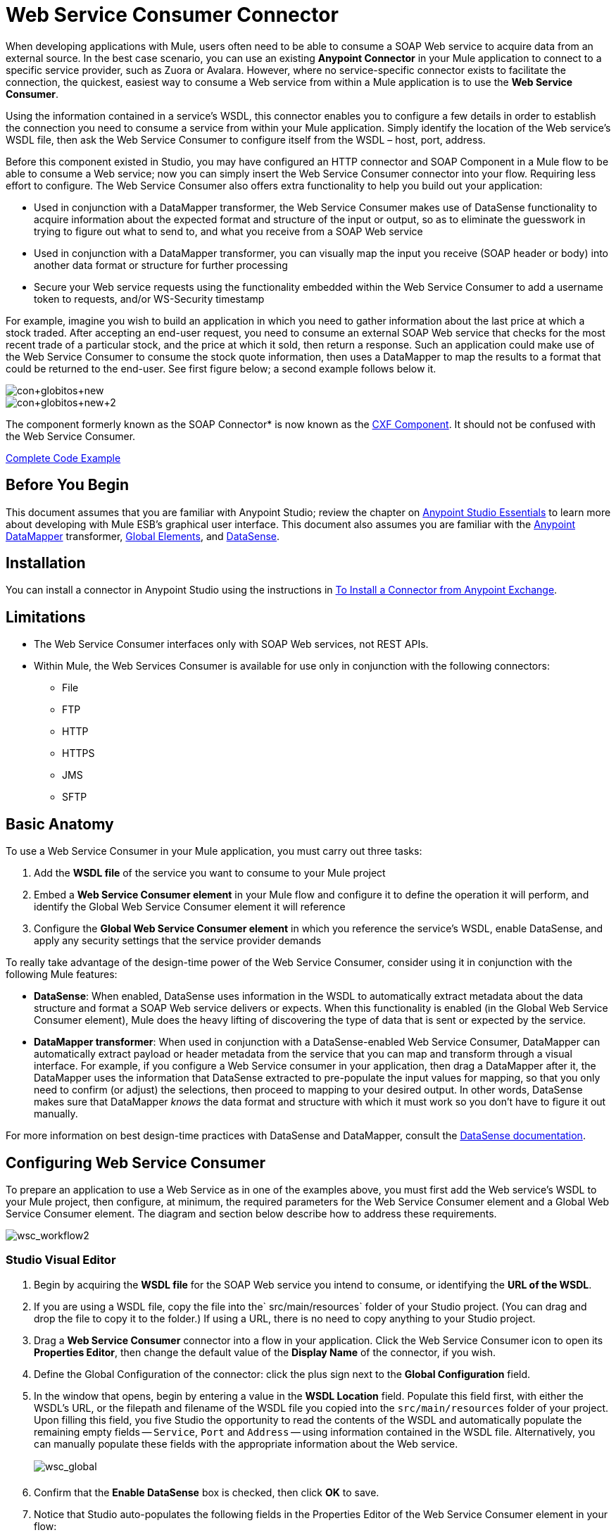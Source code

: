 = Web Service Consumer Connector
:page-aliases: 3.6@mule-runtime::web-service-consumer.adoc

When developing applications with Mule, users often need to be able to consume a SOAP Web service to acquire data from an external source. In the best case scenario, you can use an existing *Anypoint Connector* in your Mule application to connect to a specific service provider, such as Zuora or Avalara. However, where no service-specific connector exists to facilitate the connection, the quickest, easiest way to consume a Web service from within a Mule application is to use the *Web Service Consumer*.

Using the information contained in a service's WSDL, this connector enables you to configure a few details in order to establish the connection you need to consume a service from within your Mule application. Simply identify the location of the Web service's WSDL file, then ask the Web Service Consumer to configure itself from the WSDL – host, port, address.

Before this component existed in Studio, you may have configured an HTTP connector and SOAP Component in a Mule flow to be able to consume a Web service; now you can simply insert the Web Service Consumer connector into your flow. Requiring less effort to configure. The Web Service Consumer also offers extra functionality to help you build out your application:

* Used in conjunction with a DataMapper transformer, the Web Service Consumer makes use of DataSense functionality to acquire information about the expected format and structure of the input or output, so as to eliminate the guesswork in trying to figure out what to send to, and what you receive from a SOAP Web service
* Used in conjunction with a DataMapper transformer, you can visually map the input you receive (SOAP header or body) into another data format or structure for further processing
* Secure your Web service requests using the functionality embedded within the Web Service Consumer to add a username token to requests, and/or WS-Security timestamp

For example, imagine you wish to build an application in which you need to gather information about the last price at which a stock traded. After accepting an end-user request, you need to consume an external SOAP Web service that checks for the most recent trade of a particular stock, and the price at which it sold, then return a response. Such an application could make use of the Web Service Consumer to consume the stock quote information, then uses a DataMapper to map the results to a format that could be returned to the end-user. See first figure below; a second example follows below it.

image::con-globitos-new.png[con+globitos+new]

image::con-globitos-new-2.png[con+globitos+new+2]


The component formerly known as the SOAP Connector* is now known as the xref:3.6@mule-runtime::cxf-component-reference.adoc[CXF Component]. It should not be confused with the Web Service Consumer.

<<Complete Code Example>>

== Before You Begin


This document assumes that you are familiar with Anypoint Studio; review the chapter on xref:6@studio::index.adoc[Anypoint Studio Essentials] to learn more about developing with Mule ESB's graphical user interface. This document also assumes you are familiar with the xref:5@studio::datamapper-user-guide-and-reference.adoc[Anypoint DataMapper] transformer, xref:3.6@mule-runtime::global-elements.adoc[Global Elements], and xref:3.6@mule-runtime::datasense.adoc[DataSense].

== Installation

You can install a connector in Anypoint Studio using the instructions in xref:3.6@mule-runtime::installing-connectors.adoc[To Install a Connector from Anypoint Exchange].

== Limitations

* The Web Service Consumer interfaces only with SOAP Web services, not REST APIs.
* Within Mule, the Web Services Consumer is available for use only in conjunction with the following connectors:
** File
** FTP
** HTTP
** HTTPS
** JMS
** SFTP

== Basic Anatomy

To use a Web Service Consumer in your Mule application, you must carry out three tasks:

. Add the *WSDL file* of the service you want to consume to your Mule project
. Embed a *Web Service Consumer element* in your Mule flow and configure it to define the operation it will perform, and identify the Global Web Service Consumer element it will reference
. Configure the *Global Web Service Consumer element* in which you reference the service's WSDL, enable DataSense, and apply any security settings that the service provider demands

To really take advantage of the design-time power of the Web Service Consumer, consider using it in conjunction with the following Mule features:

* *DataSense*: When enabled, DataSense uses information in the WSDL to automatically extract metadata about the data structure and format a SOAP Web service delivers or expects. When this functionality is enabled (in the Global Web Service Consumer element), Mule does the heavy lifting of discovering the type of data that is sent or expected by the service.
* *DataMapper transformer*: When used in conjunction with a DataSense-enabled Web Service Consumer, DataMapper can automatically extract payload or header metadata from the service that you can map and transform through a visual interface. For example, if you configure a Web Service consumer in your application, then drag a DataMapper after it, the DataMapper uses the information that DataSense extracted to pre-populate the input values for mapping, so that you only need to confirm (or adjust) the selections, then proceed to mapping to your desired output.  In other words, DataSense makes sure that DataMapper _knows_ the data format and structure with which it must work so you don't have to figure it out manually.

For more information on best design-time practices with DataSense and DataMapper, consult the xref:3.6@mule-runtime::datasense.adoc[DataSense documentation].

== Configuring Web Service Consumer

To prepare an application to use a Web Service as in one of the examples above, you must first add the Web service's WSDL to your Mule project, then configure, at minimum, the required parameters for the Web Service Consumer element and a Global Web Service Consumer element. The diagram and section below describe how to address these requirements.

image::wsc-workflow2.png[wsc_workflow2]

[.ex]
=====
[discrete.view]
=== Studio Visual Editor

. Begin by acquiring the *WSDL file* for the SOAP Web service you intend to consume, or identifying the *URL of the WSDL*.
. If you are using a WSDL file, copy the file into the` src/main/resources` folder of your Studio project. (You can drag and drop the file to copy it to the folder.) If using a URL, there is no need to copy anything to your Studio project.
. Drag a *Web Service Consumer* connector into a flow in your application. Click the Web Service Consumer icon to open its *Properties Editor*, then change the default value of the *Display Name* of the connector, if you wish.
. Define the Global Configuration of the connector: click the plus sign next to the *Global Configuration* field.
. In the window that opens, begin by entering a value in the *WSDL Location* field. Populate this field first, with either the WSDL's URL, or the filepath and filename of the WSDL file you copied into the `src/main/resources` folder of your project. Upon filling this field, you five Studio the opportunity to read the contents of the WSDL and automatically populate the remaining empty fields -- `Service`, `Port` and `Address` -- using information contained in the WSDL file. Alternatively, you can manually populate these fields with the appropriate information about the Web service.  +

+
image:wsc-global.png[wsc_global]
+

. Confirm that the *Enable DataSense* box is checked, then click *OK* to save.
. Notice that Studio auto-populates the following fields in the Properties Editor of the Web Service Consumer element in your flow: +
* *Global Configuration* with the name of the Global Web Service Consumer you just created
* *Operation* with the name of an operation the Web service supports for its consumers.
. Adjust the Operation of the Web Service Consumer, if you wish (and if the SOAP Web service indeed offers more than one operation), then click inside the canvas to auto-save your configuration. +

image:wsc-local.png[wsc_local]


[discrete.view]
=== XML Editor or Standalone

. Begin by acquiring the *WSDL file* for the SOAP Web service you intend to consume, or identifying the *URL of the WSDL*.
. If you are using a WSDL file, copy the file into the` src/main/resources` folder of your Studio project. (You can drag and drop the file to copy it to the folder.) If using a URL, there is no need to copy anything to your Studio project.
. Above all the flows in your application, add a global ` ws:consumer-config ` element to your application. Configure its attributes according to the code sample below to define how to connect to the Web service you intend to consume. For a full list of elements, attributes and default values, consult  Web Service Consumer Reference . +
+

[source,xml,linenums]
----
<ws:consumer-config name="Web_Service_Consumer1" wsdlLocation="src/main/resources/sample_wsdl_2.txt" service="StockQuoteService" port="StockQuotePort" serviceAddress="http://example.com/stockquote" doc:name="Web Service Consumer"/>
----

. Add a ` ws:consumer ` element to a flow in your application. Configure its attributes according to the code sample below to define the global Web Service Consumer to reference, and the operation to perform with a request to the Web service. For a full list of elements, attributes and default values, consult  Web Service Consumer Reference . +

[source,xml,linenums]
----
<ws:consumer doc:name="Web Service Consumer" config-ref="Web_Service_Consumer1" operation="GetLastTradePrice"/>
----
=====

== Web Service Consumer and DataMapper

As stated above, when used in conjunction with a DataSense-enabled Web Service Consumer, DataMapper can automatically extract payload or header metadata that you can use to map and or transform to a different data format or structure through a visual interface. When you have a configured, DataSense-enabled Web Service Consumer in your flow, you can drop a DataMapper next to it – preceding or following it – and DataMapper automatically extracts the information that DataSense collected from the WSDL about the expected format and structure of the message.

* If DataMapper *follows* the fully-configured Web Service Consumer, DataMapper pre-populates its *Input values*.
* If DataMapper *precedes* the fully-configured Web Service Consumer, DataMapper pre-populates its *Output values* (see below).

image::wsc-dm-output.png[wsc_dm_output]

To take advantage of the Web Service Consumer-DataSense-DataMapper magic, be sure to configure these elements in the following order:

. The *Global Web Service Consumer element*, with DataSense enabled
. The *Web Service Consumer connector* in a flow in your application, which references the Global Web Service Consumer connector
. The *DataMapper transformer*, dropped before or after the Web Service Consumer connector in your flow

Then, simply supply the DataMapper's missing input or output values to "glue the pieces together".

=== Changing Element Type

Where the Web Service Consumer returns sObjects that are abstract types, you can adjust the type of element in your mapping to a different element which extends from the sObject.

For example, imagine you wish to map specific output – name and phone number, perhaps – from a Web service's response to a CSV file. However, a Web service response might return an abstract type such as "records" within which is buried the name and phone number information you wish to map to output values. To access these buried fields, you can change the element type of the input data to select a nested object, such as "Contact" which gives you access to fields such as "FirstName",  "LastName" and "phone number" that you can map to the corresponding output fields in your CSV file.

. First, be sure you have configured a DataSense-enabled Web Service Consumer in your flow, set a DataMapper to follow it, and created your mapping. The example below maps a Web service response to a CSV file with three fields. +

+
image:mapping-records.png[mapping_records]
+

. Because it is impossible to properly map "records" (on the left)  to the three fields in the CSV file (on the right), you must change the element type of the records sObject. To do so, right-click the sObject, then select **Change Element Type…** +


. In the dialog box that appears, select a new element type, then click *OK*; the example would select "Contacts".
. DataMapper adjusts the information in the Input panel to present the fields available within the selected element type; in the case of the example, it presents the fields related to Contact information.
. Proceed to map the input values to the output values in DataMapper.

image:able-to-map.png[able_to_map]

=== Adding Custom Headers

SOAP headers should be created as outbound properties. You can do that through the *Property* transformer

[WARNING]
Outbound properties that begin with a *`soap.`* prefix will be treated as SOAP headers and ignored by the transport. All properties that aren't named with a `soap.` prefix will be treated as transport headers (by default, the WSC uses the HTTP transport).

[.ex]
=====
[discrete.view]
=== Studio Visual Editor

image::properties-soap.jpg[properties+soap]

[discrete.view]
=== XML Editor

[source,xml,linenums]
----
<set-property propertyName="soap.myProperty" value="#[payload]" doc:name="Property"/>
----
=====

[WARNING]
When configuring the header manually, the value you pass should have the structure of an XML element, it shouldn't be a plain pair of key and value. Using a set property element, for example, the value of the property must contain the enclosing XML tags, like so

[source,xml,linenums]
----
<set-property propertyName="soap.ThisCanLiterallyBeAnything" value="<ns2:authentication xmlns:ns2="http://guidewire.com/ws/soapheaders&quot;&gt;&lt;ns2:username&gt;su&lt;/ns2:username&gt;&lt;ns2:password&gt;gw&lt;/ns2:password&gt;&lt;/ns2:authentication&gt;" doc:name="Property"/>
<set-property propertyName="soap.Authorization"
value="<anotherHeader>another value</anotherHeader>"
doc:name="Property"/>
----

The example above results in generating the following SOAP message:

[source,xml,linenums]
----
<soap:Envelope xmlns:soap="http://schemas.xmlsoap.org/soap/envelope/">
    <soap:Header>
       <ns2:authentication
xmlns:ns2="http://guidewire.com/ws/soapheaders">
           <ns2:username>su</ns2:username>
           <ns2:password>gw</ns2:password>
       </ns2:authentication>
       <anotherHeader>another value</anotherHeader>
    </soap:Header>
	<soap:Body>
       ...
    </soap:Body>
</soap:Envelope>
----

=== Preparing and Mapping SOAP Headers

When used in conjunction with a Web Service Consumer, a DataMapper offers you the option of mapping and transforming a message's payload, properties or variables via the *Type* attribute. Importantly, you can use the value of *Type* to indicate information that DataMapper should map from the message to the SOAP header or SOAP body.

. First, be sure you have configured a DataSense-enabled Web Service Consumer in your flow and set a DataMapper to follow it. Click the DataMapper icon in the canvas to open its *Properties Editor*.
. Adjust the value of the *Type* fields in the Input and Output panels to map as desired. Note that any property with a value of `soap.` indicates that the the Type is a SOAP header.
. Click *Create Mapping*, then map the input values to output values as desired.

[TIP]
Whenever you want to map data to or from both the SOAP header _and_ the SOAP body, you must use two individual DataMapper transformers.  Use one DataMapper to map the headers, and the other DataMapper to map the body.

==== Example Mapping: Message Payload to SOAP Body

image::payload2body.png[]

==== Example Mapping: Message Payload to SOAP Header

image::payload2header.png[payload2Header]

== Web Service Consumer and DataSense Explorer

Use the  xref:3.6@mule-runtime::using-the-datasense-explorer.adoc[DataSense Explorer]  feature in Studio to gain design-time insight into the state of the message payload, properties, and variables as it moves through your flow. The DataSense Explorer is mostly useful in understanding the content of a message before it encounters a Web Service Consumer, and after it emerges from the connector so as to better understand the state of the data your application is working with.

The DataSense Explorer in the example below offers information about the Payload, Variables, Inbound Properties and Outbound Properties contained that comprise the message object at the moment the message encounters the Web Service Consumer. Use the *In-Out* toggle at the top of the DataSense Explorer to view metadata of message as it arrives at, or leaves the message processor.

=== Message State Before Web Service Consumer

image::metadata-in.png[metadata_in]

=== Message State After Web Service Consumer

image::metadata-out.png[metadata_out]

== Securely Connecting to a SOAP Web Service

Depending upon the level of security employed by a SOAP Web service, you may need to correspondingly secure the requests your Web Service Consumer sends. In other words, any calls you send to a Web service have to adhere to the Web service provider's security requirements. To comply with this requirement, you can configure security settings on your Global Web Service Consumer connector.

. In Anypoint Studio, within the *Global Web Service Consumer* element's *Global Element Properties* panel, click the *Security* tab:
+
image::wsc-security.png[wsc_security]
+
. Based on the security requirements of the Web service provider, select to apply *Username Token* security, or a *WS-Security Timestamp* or both.
. Enter values in the required fields. For a full list of elements, attributes and default values, consult  xref:web-service-consumer-reference.adoc[Web Service Consumer Reference] .
. Click *OK* to save your security settings.

=== XML Editor or Standalone

Add child elements to the global *` ws:consumer-config `* element you configured in your application. Configure the child elements' attributes according to the code sample below. For a full list of elements, attributes and default values, consult  xref:web-service-consumer-reference.adoc[Web Service Consumer Reference] .

[source,text,linenums]
----
 ...
    <ws:consumer-config name="OrderWS" wsdlLocation="enterprise.wsdl.xml" service="OrderService" port="Soap" serviceAddress="https://login.orderservice.com/services/Soap/c/22.0" doc:name="Web Service Consumer">
        <ws:security>
            <ws:wss-username-token username="test" password="test" passwordType="DIGEST" addCreated="true" addNonce="true"/>
            <ws:wss-timestamp expires="30000"/>
        </ws:security>
    </ws:consumer-config>
 ...
----


== Using Basic Authentication and SSL

If the web service you're connecting to requires basic authentication, you can easily provide your username and password as part of the URL when you reach out to it.

The URL should follow the structure below:

----
http://myUserName:myPassword@hostService
----

=== Studio Visual Editor

. In the Web Service Consumer's Global Element, add a reference to an `http-request-config` element.
. Enter the Web Service Consumer's global configuration element
. Open the *References* tab
. Create a new reference by clicking the green plus sign

== XML Editor

[source,xml,linenums]
----
<http:request-config host="localhost" port="${port}" name="customConfig">
        <http:basic-authentication username="user" password="pass" />
    </http:request-config>

    <ws:consumer-config wsdlLocation="Test.wsdl" service="TestService" port="TestPort" serviceAddress="http://localhost:${port}/services/Test" connectorConfig="customConfig" name="globalConfig"/>
----


By default, the WSC consumer runs over a default configuration for the xref:0.3.6@http-connector::index.adoc[HTTP Request Connector]. If you need it to instead run over a configuration of the connector that uses HTTPS (or an HTTP configuration that is different from the default) follow the steps below:

=== Studio Visual Editor

. Click the Global Elements tab, below the canvas and create a new Global Element +
+
image::global-elements1.jpg[global+elements1]

. For the Global Element type, select *HTTP Request Configuration*

+
image:http-global-element.png[http+global+element]
+

. Complete the required fields in the *General* tab (host and port)
. Then select the *TLS/SSL* tab and configure the fields related to the HTTPS authentication +

+
image:ssl-tls.png[ssl+tls]
+

. In your instance of the Web Service Consumer in your flow, click on the green plus sign next to Connector Configuration +
+
image::adding-https-ref.jpg[adding+https+ref]

. In the *References* tab, select your newly created HTTPS Global Element for the *Connector Ref* field +
+
image::adding-https-ref2.jpg[adding+https+ref2]

 === XML Editor

. Add an xref:0.3.6@http-connector::index.adoc[HTTP Connector] global element in your project, configure it with the necessary security attributes
+

[source,xml,linenums]
----
<http:request-config name="HTTP_Request_Configuration" host="example.com" port="8081" protocol="HTTPS" doc:name="HTTP_Request_Configuration"/>
        <tls:context>
            <tls:trust-store path="your_truststore_path" password="your_truststore_password"/>
            <tls:key-store path="your_keystore_path" password="your_keystore_path" keyPassword="your_keystore_keypass"/>
        </tls:context>
</http:request-config>
----

. In your `ws:consumer-config` element, include a `connectorConfig` attribute to reference to this HTTP connector configuration element:

[source,xml,linenums]
----
<ws:consumer-config name="Web_Service_Consumer" wsdlLocation="tshirt.wsdl.xml" service="TshirtService" port="TshirtServicePort" serviceAddress="http://tshirt-service.qa2.cloudhub.io/tshirt-service" connectorConfig="HTTP_Request_Configuration"/>
----


=== Referencing the Deprecated HTTP Transport

In order to set alternate HTTP settings, instead of referencing an instance the new HTTP Connector, you can reference an instance of the deprecated HTTP transport and accomplish the same. To add this reference, add a `connector-ref` attribute to the WSC configuration element. The `connectorConfig` and `connector-ref` attributes are mutually exclusive, and both optional.

If none of the two reference attributes are specified, a default instance of the new HTTP connector is used. For backwards compatibility, you can change this behavior and make an instance of the deprecated HTTP Transport the default configuration.  There's a global configuration property that has been added in Mule runtime 3.6, that allows you to change this default behavior:

[source,xml,linenums]
----
<configuration>
        <http:config useTransportForUris="true"/>
    </configuration>
----

The default value for this attribute is false. When setting this flag to true, Mule falls back to the deprecated HTTP transport to resolve URIs when no transport/connector is specified.

== Complete Code Example

=== Studio Visual Editor

image::final-flow.png[final+flow]

=== XML Editor or Standalone

[source,xml,linenums]
----
<mule xmlns:tracking="http://www.mulesoft.org/schema/mule/ee/tracking"
xmlns:ws="http://www.mulesoft.org/schema/mule/ws"
xmlns:data-mapper="http://www.mulesoft.org/schema/mule/ee/data-mapper"
xmlns:http="http://www.mulesoft.org/schema/mule/http"
xmlns="http://www.mulesoft.org/schema/mule/core"
xmlns:doc="http://www.mulesoft.org/schema/mule/documentation"
xmlns:spring="http://www.springframework.org/schema/beans"
xmlns:xsi="http://www.w3.org/2001/XMLSchema-instance"
xsi:schemaLocation="http://www.springframework.org/schema/beans
http://www.springframework.org/schema/beans/spring-beans-current.xsd
http://www.mulesoft.org/schema/mule/core
http://www.mulesoft.org/schema/mule/core/current/mule.xsd
http://www.mulesoft.org/schema/mule/ws
http://www.mulesoft.org/schema/mule/ws/current/mule-ws.xsd
http://www.mulesoft.org/schema/mule/http
http://www.mulesoft.org/schema/mule/http/current/mule-http.xsd
http://www.mulesoft.org/schema/mule/ee/data-mapper
http://www.mulesoft.org/schema/mule/ee/data-mapper/current/mule-data-mapper.xsd
http://www.mulesoft.org/schema/mule/ee/tracking
http://www.mulesoft.org/schema/mule/ee/tracking/current/mule-tracking-ee.xsd">

    <ws:consumer-config name="Web_Service_Consumer" wsdlLocation="tshirt.wsdl.xml" service="TshirtService" port="TshirtServicePort" serviceAddress="http://tshirt-service.qa2.cloudhub.io/tshirt-service" doc:name="Web Service Consumer"/>

    <data-mapper:config name="xml_listinventoryresponse__to_json" transformationGraphPath="xml_listinventoryresponse__to_json.grf" doc:name="xml_listinventoryresponse__to_json"/>

    <data-mapper:config name="json_to_xml_ordertshirt_" transformationGraphPath="json_to_xml_ordertshirt_.grf" doc:name="json_to_xml_ordertshirt_"/>

    <data-mapper:config name="xml_ordertshirtresponse__to_json" transformationGraphPath="xml_ordertshirtresponse__to_json.grf" doc:name="xml_ordertshirtresponse__to_json"/>

    <data-mapper:config name="string_to_xml_authenticationheader_" transformationGraphPath="string_to_xml_authenticationheader_.grf" doc:name="string_to_xml_authenticationheader_"/>

    <http:listener-config name="HTTP_Listener_Configuration" host="localhost" port="8081" doc:name="HTTP Listener Configuration"/>


    <flow name="orderTshirt" doc:name="orderTshirt">
        <http:listener config-ref="HTTP_Listener_Configuration" path="orders" doc:name="HTTP">
            <http:response-builder statusCode="200"/>
        </http:listener>
        <data-mapper:transform config-ref="json_to_xml_ordertshirt_" doc:name="JSON To Xml&lt;OrderTshirt&gt;"/>
        <set-variable variableName="apiKey" value="#['abc12345']" doc:name="Set API Key"/>
        <data-mapper:transform config-ref="string_to_xml_authenticationheader_" input-ref="#[flowVars[&quot;apiKey&quot;]]" target="#[message.outboundProperties[&quot;soap.header&quot;]]" doc:name="String To Xml&lt;AuthenticationHeader&gt;"/>
        <ws:consumer config-ref="Web_Service_Consumer" operation="OrderTshirt" doc:name="Order Tshirt"/>
        <data-mapper:transform config-ref="xml_ordertshirtresponse__to_json" doc:name="Xml&lt;OrderTshirtResponse&gt; To JSON" returnClass="java.lang.String"/>
    </flow>

    <flow name="listInventory" doc:name="listInventory">
        <http:listener config-ref="HTTP_Listener_Configuration" path="inventory" doc:name="HTTP">
            <http:response-builder statusCode="200"/>
        </http:listener>
        <ws:consumer config-ref="Web_Service_Consumer" operation="ListInventory" doc:name="List Inventory"/>
        <data-mapper:transform config-ref="xml_listinventoryresponse__to_json" returnClass="java.lang.String" doc:name="Xml&lt;ListInventoryResponse&gt; To JSON"/>
    </flow>

</mule>
----


== See Also

* Learn more about how to use the xref:6@studio::datamapper-user-guide-and-reference.adoc[DataMapper transformer].
* Learn how to publish a REST API in Mule using xref:apikit::index.adoc[APIkit].
* Access the xref:3.6@mule-runtime::mule-fundamentals.adoc[Mule Fundamentals] to learn the basics.
